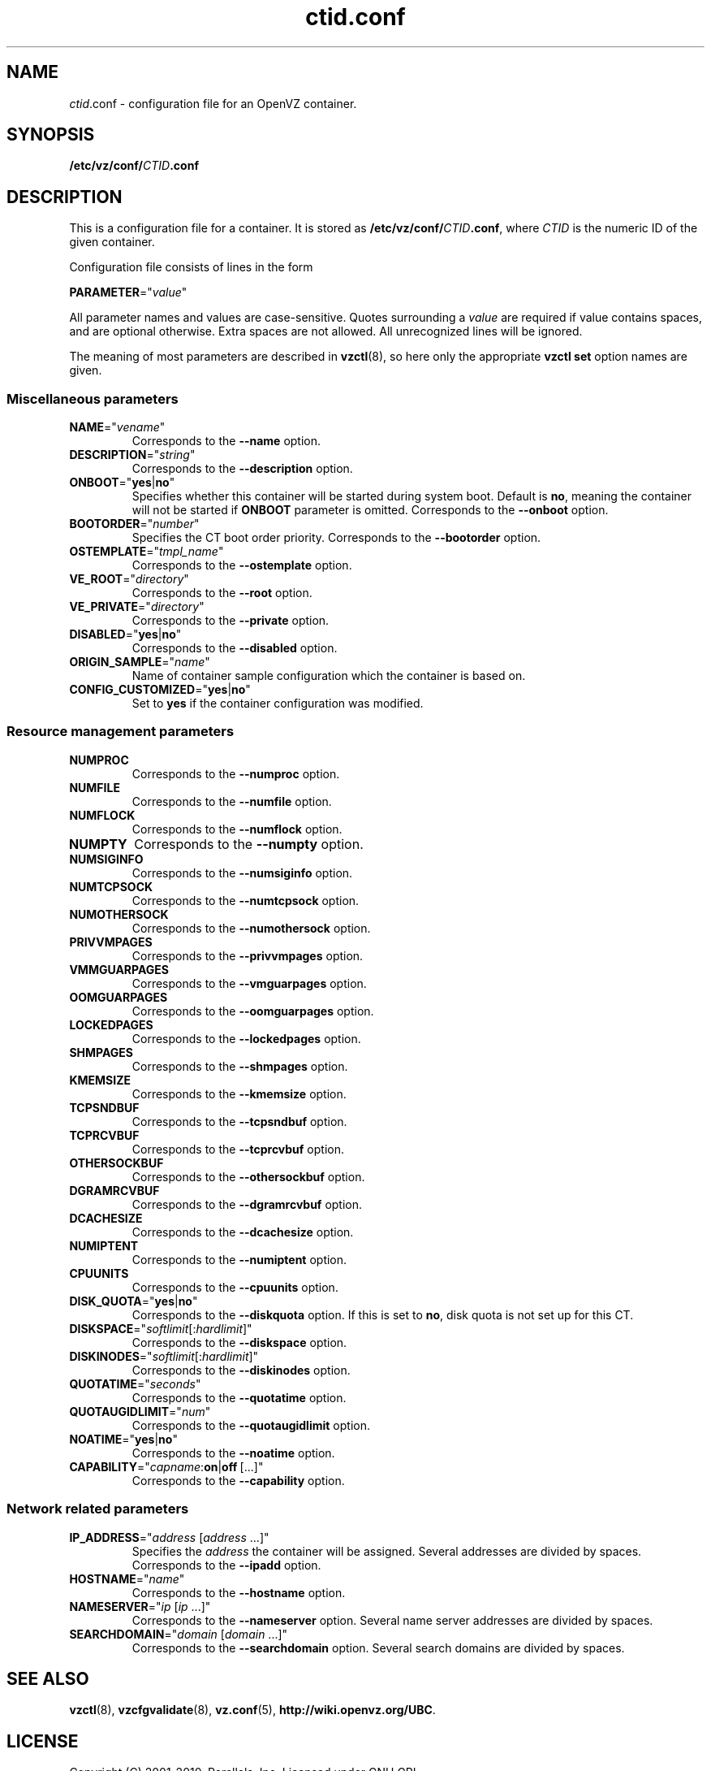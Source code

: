 .TH ctid.conf 5 "16 Nov 2010" "OpenVZ" "Containers"
.SH NAME
\fIctid\fR.conf \- configuration file for an OpenVZ container.
.SH SYNOPSIS
\fB/etc/vz/conf/\fICTID\fB.conf\fR
.SH DESCRIPTION
This is a configuration file for a container. It is stored as
\fB/etc/vz/conf/\fR\fICTID\fB.conf\fR, where \fICTID\fR
is the numeric ID of the given container.
.PP
Configuration file consists of lines in the form
.PP
\fBPARAMETER\fR="\fIvalue\fR"
.PP
All parameter names and values are case-sensitive. Quotes surrounding a
\fIvalue\fR are required if value contains spaces, and are optional otherwise.
Extra spaces are not allowed. All unrecognized lines will be ignored.
.PP
The meaning of most parameters are described in \fBvzctl\fR(8), so here only
the appropriate \fBvzctl set\fR option names are given.

.SS Miscellaneous parameters

.IP \fBNAME\fR="\fIvename\fR"
Corresponds to the \fB--name\fR option.
.IP \fBDESCRIPTION\fR="\fIstring\fR"
Corresponds to the \fB--description\fR option.
.IP \fBONBOOT\fR="\fByes\fR|\fBno\fR"
Specifies whether this container will be started during system boot.
Default is \fBno\fR, meaning the container will not be started
if \fBONBOOT\fR parameter is omitted.
Corresponds to the \fB--onboot\fR option.
.IP \fBBOOTORDER\fR="\fInumber\fR"
Specifies the CT boot order priority. Corresponds to the
\fB--bootorder\fR option.
.IP \fBOSTEMPLATE\fR="\fItmpl_name\fR"
Corresponds to the \fB--ostemplate\fR option.
.IP \fBVE_ROOT\fR="\fIdirectory\fR"
Corresponds to the \fB--root\fR option.
.IP \fBVE_PRIVATE\fR="\fIdirectory\fR"
Corresponds to the \fB--private\fR option.
.IP \fBDISABLED\fR="\fByes\fR|\fBno\fR"
Corresponds to the \fB--disabled\fR option.
.IP \fBORIGIN_SAMPLE\fR="\fIname\fR"
Name of container sample configuration which the container is based on.
.IP \fBCONFIG_CUSTOMIZED\fR="\fByes\fR|\fBno\fR"
Set to \fByes\fR if the container configuration was modified.

.SS Resource management parameters

.IP \fBNUMPROC\fR
Corresponds to the \fB--numproc\fR option.
.IP \fBNUMFILE\fR
Corresponds to the \fB--numfile\fR option.
.IP \fBNUMFLOCK\fR
Corresponds to the \fB--numflock\fR option.
.IP \fBNUMPTY\fR
Corresponds to the \fB--numpty\fR option.
.IP \fBNUMSIGINFO\fR
Corresponds to the \fB--numsiginfo\fR option.
.IP \fBNUMTCPSOCK\fR
Corresponds to the \fB--numtcpsock\fR option.
.IP \fBNUMOTHERSOCK\fR
Corresponds to the \fB--numothersock\fR option.
.IP \fBPRIVVMPAGES\fR
Corresponds to the \fB--privvmpages\fR option.
.IP \fBVMMGUARPAGES\fR
Corresponds to the \fB--vmguarpages\fR option.
.IP \fBOOMGUARPAGES\fR
Corresponds to the \fB--oomguarpages\fR option.
.IP \fBLOCKEDPAGES\fR
Corresponds to the \fB--lockedpages\fR option.
.IP \fBSHMPAGES\fR
Corresponds to the \fB--shmpages\fR option.
.IP \fBKMEMSIZE\fR
Corresponds to the \fB--kmemsize\fR option.
.IP \fBTCPSNDBUF\fR
Corresponds to the \fB--tcpsndbuf\fR option.
.IP \fBTCPRCVBUF\fR
Corresponds to the \fB--tcprcvbuf\fR option.
.IP \fBOTHERSOCKBUF\fR
Corresponds to the \fB--othersockbuf\fR option.
.IP \fBDGRAMRCVBUF\fR
Corresponds to the \fB--dgramrcvbuf\fR option.
.IP \fBDCACHESIZE\fR
Corresponds to the \fB--dcachesize\fR option.
.IP \fBNUMIPTENT\fR
Corresponds to the \fB--numiptent\fR option.
.IP \fBCPUUNITS\fR
Corresponds to the \fB--cpuunits\fR option.
.IP \fBDISK_QUOTA\fR="\fByes\fR|\fBno\fR"
Corresponds to the \fB--diskquota\fR option.
If this is set to \fBno\fR, disk quota is not set up for this CT.
.IP \fBDISKSPACE\fR="\fIsoftlimit\fR[:\fIhardlimit\fR]"
Corresponds to the \fB--diskspace\fR option.
.IP \fBDISKINODES\fR="\fIsoftlimit\fR[:\fIhardlimit\fR]"
Corresponds to the \fB--diskinodes\fR option.
.IP \fBQUOTATIME\fR="\fIseconds\fR"
Corresponds to the \fB--quotatime\fR option.
.IP \fBQUOTAUGIDLIMIT\fR="\fInum\fR"
Corresponds to the \fB--quotaugidlimit\fR option.
.IP \fBNOATIME\fR="\fByes\fR|\fBno\fR"
Corresponds to the \fB--noatime\fR option.
.IP \fBCAPABILITY\fR="\fIcapname\fR:\fBon\fR|\fBoff\fR\ [...]"
Corresponds to the \fB--capability\fR option.

.SS Network related parameters

.IP \fBIP_ADDRESS\fR="\fIaddress\fR\ [\fIaddress\fR\ ...]"
Specifies the \fIaddress\fR the container will be assigned. Several addresses
are divided by spaces.
Corresponds to the \fB--ipadd\fR option.
.IP \fBHOSTNAME\fR="\fIname\fR"
Corresponds to the \fB--hostname\fR option.
.IP \fBNAMESERVER\fR="\fIip\fR\ [\fIip\fR\ ...]"
Corresponds to the \fB--nameserver\fR option. Several name server addresses
are divided by spaces.
.IP \fBSEARCHDOMAIN\fR="\fIdomain\fR\ [\fIdomain\fR\ ...]"
Corresponds to the \fB--searchdomain\fR option. Several search domains
are divided by spaces.
.SH SEE ALSO
.BR vzctl (8),
.BR vzcfgvalidate (8),
.BR vz.conf (5),
.BR http://wiki.openvz.org/UBC .
.SH LICENSE
Copyright (C) 2001-2010, Parallels, Inc. Licensed under GNU GPL.
